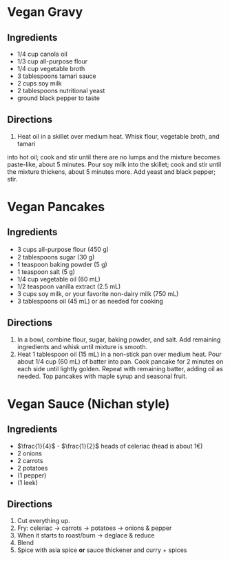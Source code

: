 * Vegan Gravy
  :PROPERTIES:
  :source-url: https://www.allrecipes.com/recipe/232285/vegan-gravy/?internalSource=hub%20recipe&referringContentType=Search&clickId=cardslot%2016
  :servings: 4
  :prep-time: 5  m
  :cook-time: 10  m
  :ready-in: 15  m
  :END:
** Ingredients

   - 1/4 cup canola oil
   - 1/3 cup all-purpose flour
   - 1/4 cup vegetable broth
   - 3 tablespoons tamari sauce
   - 2 cups soy milk
   - 2 tablespoons nutritional yeast
   - ground black pepper to taste
** Directions

   1. Heat oil in a skillet over medium heat. Whisk flour, vegetable broth, and tamari
  into hot oil; cook and stir until there are no lumps and the mixture becomes
  paste-like, about 5 minutes. Pour soy milk into the skillet; cook and stir until the
  mixture thickens, about 5 minutes more. Add yeast and black pepper; stir.
* Vegan Pancakes
** Ingredients

   - 3 cups all-purpose ﬂour (450 g)
   - 2 tablespoons sugar (30 g)
   - 1 teaspoon baking powder (5 g)
   - 1 teaspoon salt (5 g)
   - 1/4 cup vegetable oil (60 mL)
   - 1/2 teaspoon vanilla extract (2.5 mL)
   - 3 cups soy milk, or your favorite non-dairy milk (750 mL)
   - 3 tablespoons oil (45 mL) or as needed for cooking
** Directions

   1. In a bowl, combine flour, sugar, baking powder, and salt. Add remaining ingredients and whisk until mixture is smooth.
   2. Heat 1 tablespoon oil (15 mL) in a non-stick pan over medium heat. Pour about 1/4 cup (60 mL) of batter into pan. Cook pancake for 2 minutes on each side until lightly golden. Repeat with remaining batter, adding oil as needed. Top pancakes with maple syrup and seasonal fruit.

* Vegan Sauce (Nichan style)
:PROPERTIES:
:own: t
:end:
** Ingredients


   - $\frac{1}{4}$ - $\frac{1}{2}$ heads of celeriac (head is about 1€)
   - 2 onions
   - 2 carrots
   - 2 potatoes
   - (1 pepper)
   - (1 leek)
** Directions

1. Cut everything up.
2. Fry: celeriac → carrots → potatoes → onions & pepper
3. When it starts to roast/burn → deglace & reduce
4. Blend
5. Spice with asia spice *or* sauce thickener and curry + spices
